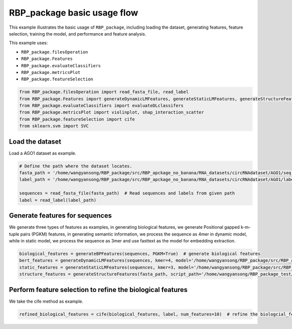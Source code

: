 RBP_package basic usage flow
=================================
This example illustrates the basic usage of ``RBP_package``, including loading the dataset, generating features, feature selection, training the model, and performance and feature analysis.

This example uses:

- ``RBP_package.filesOperation``
- ``RBP_package.Features``
- ``RBP_package.evaluateClassifiers``
- ``RBP_package.metricsPlot``
- ``RBP_package.featureSelection``

.. code-block:: py

    from RBP_package.filesOperation import read_fasta_file, read_label
    from RBP_package.Features import generateDynamicLMFeatures, generateStaticLMFeatures, generateStructureFeatures, generateBPFeatures
    from RBP_package.evaluateClassifiers import evaluateDLclassifers
    from RBP_package.metricsPlot import violinplot, shap_interaction_scatter
    from RBP_package.featureSelection import cife
    from sklearn.svm import SVC

Load the dataset
~~~~~~~~~~~~~~~~~~~~~~~~~~~~~~~~~
Load a AGO1 dataset as example.

.. code-block:: py

    # Define the path where the dataset locates.
    fasta_path = '/home/wangyansong/RBP_package/src/RBP_apckage_no_banana/RNA_datasets/circRNAdataset/AGO1/seq'
    label_path = '/home/wangyansong/RBP_package/src/RBP_apckage_no_banana/RNA_datasets/circRNAdataset/AGO1/label'

    sequences = read_fasta_file(fasta_path)  # Read sequences and labels from given path
    label = read_label(label_path)

Generate features for sequences
~~~~~~~~~~~~~~~~~~~~~~~~~~~~~~~~~~~~~
We generate three types of features as examples, in generating biological features, we generate Positional gapped k-m-tuple pairs (PGKM) features, in generating semantic information, we process the sequence as 4mer in dynamic model, while in static model, we process the sequence as 3mer and use fasttext as the model for embedding extraction.

.. code-block:: py

    biological_features = generateBPFeatures(sequences, PGKM=True)  # generate biological features
    bert_features = generateDynamicLMFeatures(sequences, kmer=4, model='/home/wangyansong/RBP_package/src/RBP_apckage_no_banana/dynamicRNALM/circleRNA/pytorch_model_4mer')  # generate dynamic semantic information
    static_features = generateStaticLMFeatures(sequences, kmer=3, model='/home/wangyansong/RBP_package/src/RBP_apckage_no_banana/staticRNALM/circleRNA/circRNA_3mer_fasttext') # static semantic information
    structure_features = generateStructureFeatures(fasta_path, script_path='/home/wangyansong/RBP_package_test/src/RBP_package/RNAplfold', basic_path='/home/wangyansong/RBP_package_test/src/circRNAdatasetAGO1', W=101, L=70, u=1)  # generate secondary structure information

Perform feature selection to refine the biological features
~~~~~~~~~~~~~~~~~~~~~~~~~~~~~~~~~~~~~~~~~~~~~~~~~~~~~~~~~~~~~~~~~~
We take the cife method as example.

.. code-block:: py

    refined_biological_features = cife(biological_features, label, num_features=10)  # refine the biologcial_feature using cife feature selection method




